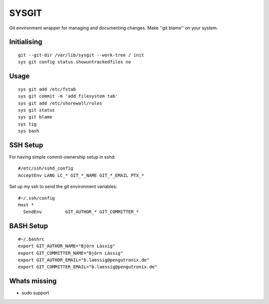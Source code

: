 SYSGIT
======

Git environment wrapper for managing and documenting changes.
Make ''git blame'' on your system.


Initialising
------------

::

  git --git-dir /var/lib/sysgit --work-tree / init
  sys git config status.showuntrackedfiles no

Usage
-----

::

  sys git add /etc/fstab
  sys git commit -m 'add filesystem tab'
  sys git add /etc/shorewall/rules
  sys git status
  sys git blame
  sys tig
  sys bash

SSH Setup
---------

For having simple commit-ownership setup in sshd::

  #/etc/ssh/sshd_config
  AcceptEnv LANG LC_* GIT_*_NAME GIT_*_EMAIL PTX_*

Set up my ssh to send the git environment variables::

  #~/.ssh/config
  Host *
    SendEnv         GIT_AUTHOR_* GIT_COMMITTER_*


BASH Setup
----------

::

  #~/.bashrc
  export GIT_AUTHOR_NAME="Björn Lässig"
  export GIT_COMMITTER_NAME="Björn Lässig"
  export GIT_AUTHOR_EMAIL="b.laessig@pengutronix.de"
  export GIT_COMMITTER_EMAIL="b.laessig@pengutronix.de"


Whats missing
-------------

* sudo support
